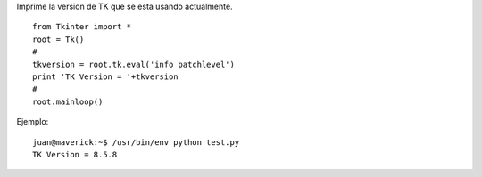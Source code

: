 .. title: tkVersionPrint


Imprime la version de TK que se esta usando actualmente.

::

   from Tkinter import *
   root = Tk()
   #
   tkversion = root.tk.eval('info patchlevel')
   print 'TK Version = '+tkversion
   #
   root.mainloop()

Ejemplo:

::

   juan@maverick:~$ /usr/bin/env python test.py
   TK Version = 8.5.8

